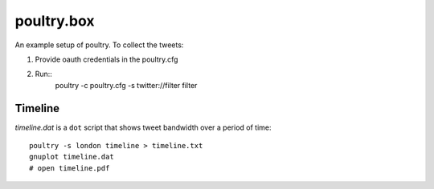 ===========
poultry.box
===========

An example setup of poultry. To collect the tweets:

1. Provide oauth credentials in the poultry.cfg
2. Run::
    poultry -c poultry.cfg -s twitter://filter filter

Timeline
========

`timeline.dat` is a ``dot`` script that shows tweet bandwidth over a period of
time::

    poultry -s london timeline > timeline.txt
    gnuplot timeline.dat
    # open timeline.pdf

